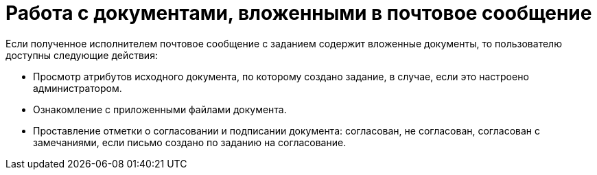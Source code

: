 = Работа с документами, вложенными в почтовое сообщение

Если полученное исполнителем почтовое сообщение с заданием содержит вложенные документы, то пользователю доступны следующие действия:

* Просмотр атрибутов исходного документа, по которому создано задание, в случае, если это настроено администратором.
* Ознакомление с приложенными файлами документа.
* Проставление отметки о согласовании и подписании документа: согласован, не согласован, согласован с замечаниями, если письмо создано по заданию на согласование.
